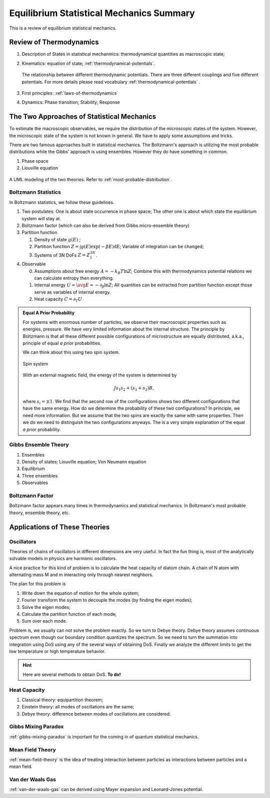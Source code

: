 Equilibrium Statistical Mechanics Summary
================================================

This is a review of equilibrium statistical mechanics.


Review of Thermodynamics
--------------------------------------------------

1. Description of States in statistical mechanmics: thermodynamical quantities as macroscopic state;
2. Kinematics: equation of state; :ref:`thermodynamical-potentials`.

   .. figure:: ../vocabulary/images/thermodynamicPotentials.png
      :align: center
      :width: 100%

      The relationship between different thermodynamic potentials. There are three different couplings and five different potentials. For more details please read vocabulary :ref:`thermodynamical-potentials` .

3. First principles: :ref:`laws-of-thermodynamics`
4. Dynamics: Phase transition; Stability; Response


The Two Approaches of Statistical Mechanics
---------------------------------------------

To estimate the macroscopic observables, we require the distribution of the microscopic states of the system. However, the microscopic state of the system is not known in general. We have to apply some assumptions and tricks.

There are two famous approaches built in statistical mechanics. The Boltzmann's approach is utilizing the most probable distributions while the Gibbs' approach is using ensembles. However they do have something in common.

1. Phase space
2. Liouville equation


.. figure:: images/BoltzmannVSGibbs.png
   :align: center
   :width: 100%

   A UML modeling of the two theories. Refer to :ref:`most-probable-distribution`.


Boltzmann Statistics
~~~~~~~~~~~~~~~~~~~~~~~

In Boltzmann statistics, we follow these guidelines.

1. Two postulates: One is about state occurrence in phase space; The other one is about which state the equilibrium system will stay at.
2. Boltzmann factor (which can also be derived from Gibbs micro-ensemble theory)
3. Partition function

   1. Density of state :math:`g(E)` ;
   2. Partition function :math:`Z = \int g(E) \exp(-\beta E) \mathrm dE`; Variable of integration can be changed;
   3. Systems of 3N DoFs :math:`Z = Z_1^{3N}`.

4. Observable

   0. Assumptions about free energy :math:`A = - k_B T\ln Z`; Combine this with thermodynamics potential relations we can calculate entropy then everything.
   1. Internal energy :math:`U = \avg{E} = - \partial_\beta \ln Z`; All quantities can be extracted from partition function except those serve as variables of internal energy.
   2. Heat capacity :math:`C = \partial_T U`


.. admonition:: Equal A Prior Probability
   :class: note

   For systems with enormous number of particles, we observe their macroscopic properties such as energies, pressure. We have very limited information about the internal structure. The principle by Boltzmann is that all these different possible configurations of microstructure are equally distributed, a.k.a., principle of equal *a prior* probabilities.

   We can think about this using two spin system.

   .. figure:: images/equal-a-prior-probability.png
      :align: center

      Spin system

   With an external magnetic field, the energy of the system is determined by

   .. math::
      J s_1 s_2 + (s_1  + s_2) B,

   where :math:`s_i=\pm 1`. We find that the second row of the configurations shows two different configurations that have the same energy. How do we determine the probability of these two configurations? In principle, we need more information. But we assume that the two spins are exactly the same with same properties. Then we do we need to distinguish the two configurations anyways. The is a very simple explanation of the equal *a prior* probability.


Gibbs Ensemble Theory
~~~~~~~~~~~~~~~~~~~~~~~~~


1. Ensembles
2. Density of states; Liouville equation; Von Neumann equation
3. Equilibrium
4. Three ensembles
5. Observables


Boltzmann Factor
~~~~~~~~~~~~~~~~~~~~~~~~~~~

Boltzmann factor appears many times in thermodynamics and statistical mechanics. In Boltzmann's most probable theory, ensemble theory, etc.

Applications of These Theories
-------------------------------

Oscillators
~~~~~~~~~~~~~~~~~~

Theories of chains of oscillators in different dimensions are very useful. In fact the fun thing is, most of the analytically solvable models in physics are harmonic oscillators.

A nice practice for this kind of problem is to calculate the heat capacity of diatom chain. A chain of N atom with alternating mass M and m interacting only through nearest neighbors.

The plan for this problem is

1. Write down the equation of motion for the whole system;
2. Fourier transform the system to decouple the modes (by finding the eigen modes);
3. Solve the eigen modes;
4. Calculate the partition function of each mode;
5. Sum over each mode.

Problem is, we usually can not solve the problem exactly. So we turn to Debye theory. Debye theory assumes continuous spectrum even though our boundary condition quantizes the spectrum. So we need to turn the summation into integration using DoS using any of the several ways of obtaining DoS. Finally we analyze the different limits to get the low temperature or high temperature behavior.



.. hint::
   Here are several methods to obtain DoS. **To do!**




Heat Capacity
~~~~~~~~~~~~~~

1. Classical theory: equipartition theorem;
2. Einstein theory: all modes of oscillations are the same;
3. Debye theory: difference between modes of oscillations are considered.


Gibbs Mixing Paradox
~~~~~~~~~~~~~~~~~~~~~

:ref:`gibbs-mixing-paradox` is important for the coming in of quantum statistical mechanics.



Mean Field Theory
~~~~~~~~~~~~~~~~~~

:ref:`mean-field-theory` is the idea of treating interaction between particles as interactions between particles and a mean field.



Van der Waals Gas
~~~~~~~~~~~~~~~~~~

:ref:`van-der-waals-gas` can be derived using Mayer expansion and Leonard-Jones potential.
